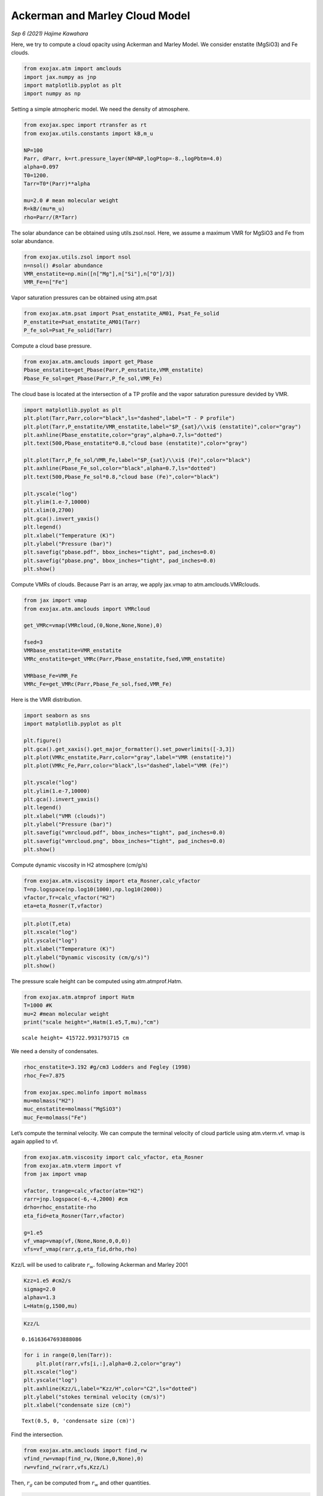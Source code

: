 Ackerman and Marley Cloud Model
===============================

*Sep 6 (2021) Hajime Kawahara*


Here, we try to compute a cloud opacity using Ackerman and Marley Model.
We consider enstatite (MgSiO3) and Fe clouds.

.. code:: ipython3

    from exojax.atm import amclouds
    import jax.numpy as jnp
    import matplotlib.pyplot as plt
    import numpy as np

Setting a simple atmopheric model. We need the density of atmosphere.

.. code:: ipython3

    from exojax.spec import rtransfer as rt
    from exojax.utils.constants import kB,m_u
    
    NP=100
    Parr, dParr, k=rt.pressure_layer(NP=NP,logPtop=-8.,logPbtm=4.0)
    alpha=0.097
    T0=1200.
    Tarr=T0*(Parr)**alpha
    
    mu=2.0 # mean molecular weight
    R=kB/(mu*m_u)
    rho=Parr/(R*Tarr)

The solar abundance can be obtained using utils.zsol.nsol. Here, we
assume a maximum VMR for MgSiO3 and Fe from solar abundance.

.. code:: ipython3

    from exojax.utils.zsol import nsol
    n=nsol() #solar abundance
    VMR_enstatite=np.min([n["Mg"],n["Si"],n["O"]/3])
    VMR_Fe=n["Fe"]

Vapor saturation pressures can be obtained using atm.psat

.. code:: ipython3

    from exojax.atm.psat import Psat_enstatite_AM01, Psat_Fe_solid
    P_enstatite=Psat_enstatite_AM01(Tarr)
    P_fe_sol=Psat_Fe_solid(Tarr)

Compute a cloud base pressure.

.. code:: ipython3

    from exojax.atm.amclouds import get_Pbase
    Pbase_enstatite=get_Pbase(Parr,P_enstatite,VMR_enstatite)
    Pbase_Fe_sol=get_Pbase(Parr,P_fe_sol,VMR_Fe)

The cloud base is located at the intersection of a TP profile and the
vapor saturation puressure devided by VMR.

.. code:: ipython3

    import matplotlib.pyplot as plt
    plt.plot(Tarr,Parr,color="black",ls="dashed",label="T - P profile")
    plt.plot(Tarr,P_enstatite/VMR_enstatite,label="$P_{sat}/\\xi$ (enstatite)",color="gray")
    plt.axhline(Pbase_enstatite,color="gray",alpha=0.7,ls="dotted")
    plt.text(500,Pbase_enstatite*0.8,"cloud base (enstatite)",color="gray")
    
    plt.plot(Tarr,P_fe_sol/VMR_Fe,label="$P_{sat}/\\xi$ (Fe)",color="black")
    plt.axhline(Pbase_Fe_sol,color="black",alpha=0.7,ls="dotted")
    plt.text(500,Pbase_Fe_sol*0.8,"cloud base (Fe)",color="black")
    
    plt.yscale("log")
    plt.ylim(1.e-7,10000)
    plt.xlim(0,2700)
    plt.gca().invert_yaxis()
    plt.legend()
    plt.xlabel("Temperature (K)")
    plt.ylabel("Pressure (bar)")
    plt.savefig("pbase.pdf", bbox_inches="tight", pad_inches=0.0)
    plt.savefig("pbase.png", bbox_inches="tight", pad_inches=0.0)
    plt.show()



.. image:: amclouds/output_12_0.png


Compute VMRs of clouds. Because Parr is an array, we apply jax.vmap to
atm.amclouds.VMRclouds.

.. code:: ipython3

    from jax import vmap
    from exojax.atm.amclouds import VMRcloud
    
    get_VMRc=vmap(VMRcloud,(0,None,None,None),0)
    
    fsed=3
    VMRbase_enstatite=VMR_enstatite
    VMRc_enstatite=get_VMRc(Parr,Pbase_enstatite,fsed,VMR_enstatite)
    
    VMRbase_Fe=VMR_Fe
    VMRc_Fe=get_VMRc(Parr,Pbase_Fe_sol,fsed,VMR_Fe)

Here is the VMR distribution.

.. code:: ipython3

    import seaborn as sns
    import matplotlib.pyplot as plt
    
    plt.figure()
    plt.gca().get_xaxis().get_major_formatter().set_powerlimits([-3,3])
    plt.plot(VMRc_enstatite,Parr,color="gray",label="VMR (enstatite)")
    plt.plot(VMRc_Fe,Parr,color="black",ls="dashed",label="VMR (Fe)")
    
    plt.yscale("log")
    plt.ylim(1.e-7,10000)
    plt.gca().invert_yaxis()
    plt.legend()
    plt.xlabel("VMR (clouds)")
    plt.ylabel("Pressure (bar)")
    plt.savefig("vmrcloud.pdf", bbox_inches="tight", pad_inches=0.0)
    plt.savefig("vmrcloud.png", bbox_inches="tight", pad_inches=0.0)
    plt.show()



.. image:: amclouds/output_16_0.png


Compute dynamic viscosity in H2 atmosphere (cm/g/s)

.. code:: ipython3

    from exojax.atm.viscosity import eta_Rosner,calc_vfactor
    T=np.logspace(np.log10(1000),np.log10(2000))
    vfactor,Tr=calc_vfactor("H2")
    eta=eta_Rosner(T,vfactor)

.. code:: ipython3

    plt.plot(T,eta)
    plt.xscale("log")
    plt.yscale("log")
    plt.xlabel("Temperature (K)")
    plt.ylabel("Dynamic viscosity (cm/g/s)")
    plt.show()



.. image:: amclouds/output_19_0.png


The pressure scale height can be computed using atm.atmprof.Hatm.

.. code:: ipython3

    from exojax.atm.atmprof import Hatm
    T=1000 #K
    mu=2 #mean molecular weight
    print("scale height=",Hatm(1.e5,T,mu),"cm")


.. parsed-literal::

    scale height= 415722.9931793715 cm


We need a density of condensates.

.. code:: ipython3

    rhoc_enstatite=3.192 #g/cm3 Lodders and Fegley (1998)
    rhoc_Fe=7.875
    
    from exojax.spec.molinfo import molmass
    mu=molmass("H2")
    muc_enstatite=molmass("MgSiO3")
    muc_Fe=molmass("Fe")

Let’s compute the terminal velocity. We can compute the terminal
velocity of cloud particle using atm.vterm.vf. vmap is again applied to
vf.

.. code:: ipython3

    from exojax.atm.viscosity import calc_vfactor, eta_Rosner
    from exojax.atm.vterm import vf
    from jax import vmap
    
    vfactor, trange=calc_vfactor(atm="H2")
    rarr=jnp.logspace(-6,-4,2000) #cm
    drho=rhoc_enstatite-rho
    eta_fid=eta_Rosner(Tarr,vfactor)
    
    g=1.e5
    vf_vmap=vmap(vf,(None,None,0,0,0))
    vfs=vf_vmap(rarr,g,eta_fid,drho,rho)

Kzz/L will be used to calibrate :math:`r_w`. following Ackerman and
Marley 2001

.. code:: ipython3

    Kzz=1.e5 #cm2/s
    sigmag=2.0
    alphav=1.3
    L=Hatm(g,1500,mu)

.. code:: ipython3

    Kzz/L




.. parsed-literal::

    0.16163647693888086



.. code:: ipython3

    for i in range(0,len(Tarr)):
        plt.plot(rarr,vfs[i,:],alpha=0.2,color="gray")
    plt.xscale("log")
    plt.yscale("log")
    plt.axhline(Kzz/L,label="Kzz/H",color="C2",ls="dotted")
    plt.ylabel("stokes terminal velocity (cm/s)")
    plt.xlabel("condensate size (cm)")




.. parsed-literal::

    Text(0.5, 0, 'condensate size (cm)')




.. image:: amclouds/output_29_1.png


Find the intersection.

.. code:: ipython3

    from exojax.atm.amclouds import find_rw
    vfind_rw=vmap(find_rw,(None,0,None),0)
    rw=vfind_rw(rarr,vfs,Kzz/L)

Then, :math:`r_g` can be computed from :math:`r_w` and other quantities.

.. code:: ipython3

    from exojax.atm.amclouds import get_rg 
    rg=get_rg(rw,fsed,alphav,sigmag)

.. code:: ipython3

    plt.plot(rg*1.e4,Parr,label="$r=r_g$",color="black")
    plt.plot(rw*1.e4,Parr,ls="dashed",label="$r=r_w$",color="black")
    plt.ylim(1.e-7,10000)
    plt.xlabel("$r$ (micron)")
    plt.ylabel("Pressure (bar)")
    plt.yscale("log")
    plt.savefig("rgrw.png")
    plt.legend()




.. parsed-literal::

    <matplotlib.legend.Legend at 0x7f82142a7f40>




.. image:: amclouds/output_34_1.png

We found here the particle size is basically sub-micron. So, we should
use the Rayleigh scattering. But, here, we try to use the geometric
cross section instead though this is wrong.

.. warning::
   
   The following lines will be updated using the Rayleigh scattering.
   This is just a test. 


.. code:: ipython3

    from exojax.atm.amclouds import dtau_cloudgeo
    
    dtau_enstatite=dtau_cloudgeo(Parr,muc_enstatite,rhoc_enstatite,mu,VMRc_enstatite,rg,sigmag,g)
    dtau_Fe=dtau_cloudgeo(Parr,muc_Fe,rhoc_Fe,mu,VMRc_Fe,rg,sigmag,g)

.. code:: ipython3

    plt.plot(dtau_enstatite,Parr,color="C1")
    plt.plot(dtau_Fe,Parr,color="C2",ls="dashed")
    plt.yscale("log")
    plt.ylim(1.e-7,10000)
    plt.xlabel("$d\\tau$")
    plt.ylabel("Pressure (bar)")
    #plt.xscale("log")
    plt.gca().invert_yaxis()



.. image:: amclouds/output_37_0.png


Let’s compare with CIA

.. code:: ipython3

    #CIA
    from exojax.spec.rtransfer import nugrid
    nus,wav,res=nugrid(9500,30000,1000,unit="AA")
    from exojax.spec import contdb
    cdbH2H2=contdb.CdbCIA('.database/H2-H2_2011.cia',nus)


.. parsed-literal::

    nugrid is log: mode= lpf
    WARNING: resolution may be too small. R= 868.7669794117727
    H2-H2


.. code:: ipython3

    from exojax.spec.rtransfer import dtauCIA
    mmw=2.33 #mean molecular weight
    mmrH2=0.74
    molmassH2=molmass("H2")
    vmrH2=(mmrH2*mmw/molmassH2) #VMR
    dtaucH2H2=dtauCIA(nus,Tarr,Parr,dParr,vmrH2,vmrH2,\
                mmw,g,cdbH2H2.nucia,cdbH2H2.tcia,cdbH2H2.logac)

.. code:: ipython3

    dtau=dtaucH2H2+dtau_enstatite[:,None]+dtau_Fe[:,None]

.. code:: ipython3

    from exojax.plot.atmplot import plotcf
    plotcf(nus,dtau,Tarr,Parr,dParr,unit="nm")
    plt.show()



.. image:: amclouds/output_42_0.png


.. code:: ipython3

    from exojax.plot.atmplot import plotcf
    plotcf(nus,dtaucH2H2,Tarr,Parr,dParr,unit="AA")
    plt.show()



.. image:: amclouds/output_43_0.png


.. code:: ipython3

    from exojax.plot.atmplot import plotcf
    plotcf(nus,dtau_enstatite[:,None]+np.zeros_like(dtaucH2H2),Tarr,Parr,dParr,unit="AA")
    plt.show()



.. image:: amclouds/output_44_0.png


.. code:: ipython3

    from exojax.spec import planck
    from exojax.spec.rtransfer import rtrun
    sourcef = planck.piBarr(Tarr,nus)
    F0=rtrun(dtau,sourcef)
    F0CIA=rtrun(dtaucH2H2,sourcef)
    F0cl=rtrun(dtau_enstatite[:,None]+np.zeros_like(dtaucH2H2),sourcef)

.. code:: ipython3

    plt.plot(wav[::-1],F0,label="Clouds+CIA")
    plt.plot(wav[::-1],F0CIA,label="CIA only",ls="dashed")
    plt.plot(wav[::-1],F0cl,label="Clouds only",ls="dotted")
    plt.xlabel("wavelenght AA")
    plt.legend()
    plt.show()



.. image:: amclouds/output_46_0.png


